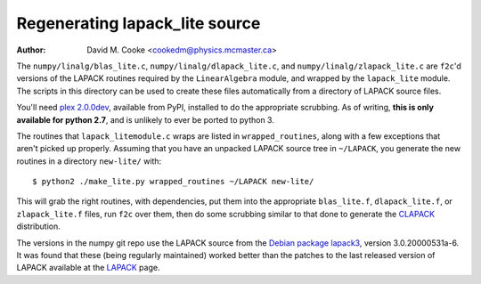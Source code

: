Regenerating lapack_lite source
===============================

:Author: David M. Cooke <cookedm@physics.mcmaster.ca>

The ``numpy/linalg/blas_lite.c``, ``numpy/linalg/dlapack_lite.c``, and
``numpy/linalg/zlapack_lite.c`` are ``f2c``'d versions of the LAPACK routines
required by the ``LinearAlgebra`` module, and wrapped by the ``lapack_lite``
module. The scripts in this directory can be used to create these files
automatically from a directory of LAPACK source files.

You'll need `plex 2.0.0dev`_, available from PyPI, installed to do the
appropriate scrubbing. As of writing, **this is only available for python 2.7**,
and is unlikely to ever be ported to python 3.

.. _plex 2.0.0dev: https://pypi.python.org/pypi/plex/

The routines that ``lapack_litemodule.c`` wraps are listed in
``wrapped_routines``, along with a few exceptions that aren't picked up
properly. Assuming that you have an unpacked LAPACK source tree in
``~/LAPACK``, you generate the new routines in a directory ``new-lite/`` with::

$ python2 ./make_lite.py wrapped_routines ~/LAPACK new-lite/

This will grab the right routines, with dependencies, put them into the
appropriate ``blas_lite.f``, ``dlapack_lite.f``, or ``zlapack_lite.f`` files,
run ``f2c`` over them, then do some scrubbing similar to that done to
generate the CLAPACK_ distribution.

.. _CLAPACK: http://netlib.org/clapack/index.html

The versions in the numpy git repo use the LAPACK source from the
`Debian package lapack3`_, version 3.0.20000531a-6. It was found that these
(being regularly maintained) worked better than the patches to the last
released version of LAPACK available at the LAPACK_ page.

.. _Debian package lapack3: https://archive.debian.net/source/etch/lapack3
.. _LAPACK: http://netlib.org/lapack/index.html

